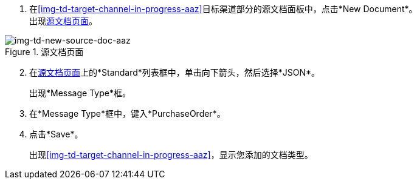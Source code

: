 
//为目标通道创建源文档类型

. 在<<img-td-target-channel-in-progress-aaz>>目标渠道部分的源文档面板中，点击*New Document*。 +
出现<<img-td-new-source-doc-aaz>>。

[[img-td-new-source-doc-aaz]]

image::yc/td-new-source-doc-aaz.png[img-td-new-source-doc-aaz, title="源文档页面"]

[start=2]

. 在<<img-td-new-source-doc-aaz>>上的*Standard*列表框中，单击向下箭头，然后选择*JSON*。
+
出现*Message Type*框。
. 在*Message Type*框中，键入*PurchaseOrder*。
. 点击*Save*。
+
出现<<img-td-target-channel-in-progress-aaz>>，显示您添加的文档类型。
